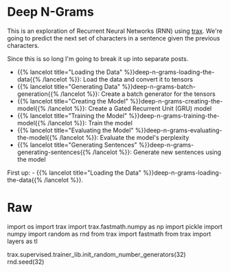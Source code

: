 #+BEGIN_COMMENT
.. title: Deep N-Grams
.. slug: deep-n-grams
.. date: 2021-01-05 16:30:51 UTC-08:00
.. tags: nlp,n-grams,rnn,gru
.. category: NLP
.. link: 
.. description: Implementing a Deep Learning N-Gram model.
.. type: text

#+END_COMMENT
#+OPTIONS: ^:{}
* Deep N-Grams
  This is an exploration of Recurrent Neural Networks (RNN) using [[https://github.com/google/trax][trax]]. We're going to predict the next set of characters in a sentence given the previous characters.

Since this is so long I'm going to break it up into separate posts.

 - {{% lancelot title="Loading the Data" %}}deep-n-grams-loading-the-data{{% /lancelot %}}: Load the data and convert it to tensors
 - {{% lancelot title="Generating Data" %}}deep-n-grams-batch-generation{{% /lancelot %}}: Create a batch generator for the tensors
 - {{% lancelot title="Creating the Model" %}}deep-n-grams-creating-the-model{{% /lancelot %}}: Create a Gated Recurrent Unit (GRU) model
 - {{% lancelot title="Training the Model" %}}deep-n-grams-training-the-model{{% /lancelot %}}: Train the model
 - {{% lancelot title="Evaluating the Model" %}}deep-n-grams-evaluating-the-model{{% /lancelot %}}: Evaluate the model's perplexity
 - {{% lancelot title="Generating Sentences" %}}deep-n-grams-generating-sentences{{% /lancelot %}}: Generate new sentences using the model

First up:  - {{% lancelot title="Loading the Data" %}}deep-n-grams-loading-the-data{{% /lancelot %}}.
* Raw
#+begin_example python
# The figure above gives you a summary of what you are about to implement. 
# - You will get the embeddings;
# - Stack the embeddings on top of each other;
# - Run them through two layers with a relu activation in the middle;
# - Finally, you will compute the softmax. 
# 
# To predict the next character:
# - Use the softmax output and identify the word with the highest probability.
# - The word with the highest probability is the prediction for the next word.

# In[ ]:


import os
import trax
import trax.fastmath.numpy as np
import pickle
import numpy
import random as rnd
from trax import fastmath
from trax import layers as tl

# set random seed
trax.supervised.trainer_lib.init_random_number_generators(32)
rnd.seed(32)


# <a name='1'></a>

# <a name='5'></a>
#+end_example
